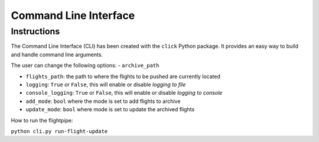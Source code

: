 ======================
Command Line Interface
======================

Instructions
============
The Command Line Interface (CLI) has been created with the ``click`` Python package. It provides an easy way to build and handle command line arguments.

The user can change the following options:
- ``archive_path``

- ``flights_path``: the path to where the flights to be pushed are currently located

- ``logging``: ``True`` or ``False``, this will enable or disable *logging to file*

- ``console_logging``: ``True`` or ``False``, this will enable or disable *logging to console*

- ``add_mode``: ``bool`` where the mode is set to add flights to archive

- ``update_mode``: ``bool`` where mode is set to update the archived flights


How to run the flightpipe:

``python cli.py run-flight-update``